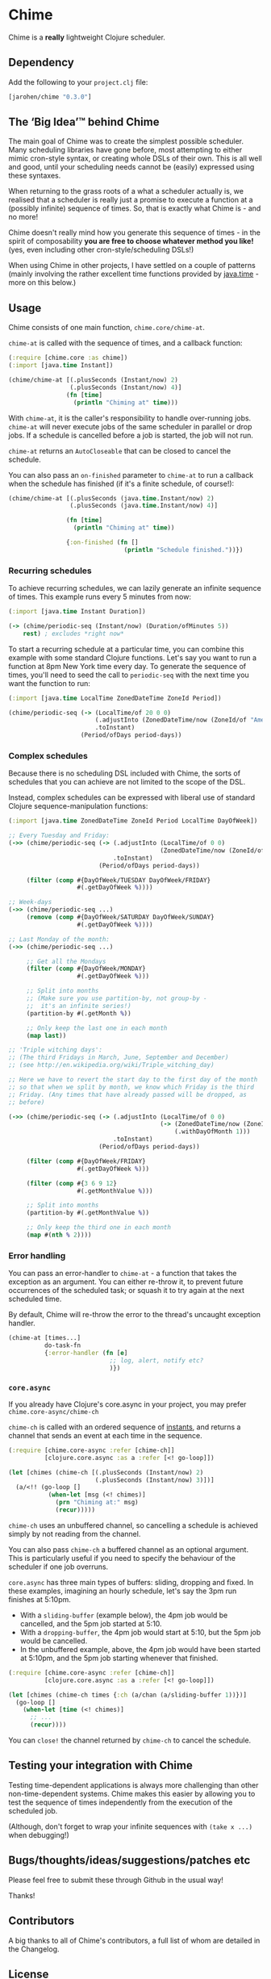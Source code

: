 * Chime
Chime is a *really* lightweight Clojure scheduler.

** Dependency

Add the following to your =project.clj= file:

#+BEGIN_SRC clojure
  [jarohen/chime "0.3.0"]
#+END_SRC

** The ‘Big Idea’™ behind Chime

The main goal of Chime was to create the simplest possible scheduler.
Many scheduling libraries have gone before, most attempting to either mimic cron-style syntax, or creating whole DSLs of their own.
This is all well and good, until your scheduling needs cannot be (easily) expressed using these syntaxes.

When returning to the grass roots of a what a scheduler actually is, we realised that a scheduler is really just a promise to execute a function at a (possibly infinite) sequence of times.
So, that is exactly what Chime is - and no more!

Chime doesn't really mind how you generate this sequence of times - in the spirit of composability *you are free to choose whatever method you like!* (yes, even including other cron-style/scheduling DSLs!)

When using Chime in other projects, I have settled on a couple of patterns (mainly involving the rather excellent time functions provided by [[https://docs.oracle.com/javase/8/docs/api/java/time/package-summary.html][java.time]] - more on this below.)

** Usage
Chime consists of one main function, =chime.core/chime-at=.

=chime-at= is called with the sequence of times, and a callback function:

#+BEGIN_SRC clojure
  (:require [chime.core :as chime])
  (:import [java.time Instant])

  (chime/chime-at [(.plusSeconds (Instant/now) 2)
                   (.plusSeconds (Instant/now) 4)]
                  (fn [time]
                    (println "Chiming at" time)))
#+END_SRC

With =chime-at=, it is the caller's responsibility to handle over-running jobs.
=chime-at= will never execute jobs of the same scheduler in parallel or drop jobs.
If a schedule is cancelled before a job is started, the job will not run.

=chime-at= returns an =AutoCloseable= that can be closed to cancel the schedule.

You can also pass an =on-finished= parameter to =chime-at= to run a callback when the schedule has finished (if it's a finite schedule, of course!):

#+BEGIN_SRC clojure
  (chime/chime-at [(.plusSeconds (java.time.Instant/now) 2)
                   (.plusSeconds (java.time.Instant/now) 4)]

                  (fn [time]
                    (println "Chiming at" time))

                  {:on-finished (fn []
                                  (println "Schedule finished."))})

#+END_SRC

*** Recurring schedules

To achieve recurring schedules, we can lazily generate an infinite sequence of times.
This example runs every 5 minutes from now:

#+BEGIN_SRC clojure
  (:import [java.time Instant Duration])

  (-> (chime/periodic-seq (Instant/now) (Duration/ofMinutes 5))
      rest) ; excludes *right now*
#+END_SRC

To start a recurring schedule at a particular time, you can combine this example with some standard Clojure functions.
Let's say you want to run a function at 8pm New York time every day.
To generate the sequence of times, you'll need to seed the call to =periodic-seq= with the next time you want the function to run:

#+BEGIN_SRC clojure
  (:import [java.time LocalTime ZonedDateTime ZoneId Period])

  (chime/periodic-seq (-> (LocalTime/of 20 0 0)
                          (.adjustInto (ZonedDateTime/now (ZoneId/of "America/New_York")))
                          .toInstant)
                      (Period/ofDays period-days))
#+END_SRC

*** Complex schedules

Because there is no scheduling DSL included with Chime, the sorts of schedules that you can achieve are not limited to the scope of the DSL.

Instead, complex schedules can be expressed with liberal use of standard Clojure sequence-manipulation functions:

#+BEGIN_SRC clojure
  (:import [java.time ZonedDateTime ZoneId Period LocalTime DayOfWeek])

  ;; Every Tuesday and Friday:
  (->> (chime/periodic-seq (-> (.adjustInto (LocalTime/of 0 0)
                                            (ZonedDateTime/now (ZoneId/of "America/New_York")))
                               .toInstant)
                           (Period/ofDays period-days))

       (filter (comp #{DayOfWeek/TUESDAY DayOfWeek/FRIDAY}
                     #(.getDayOfWeek %))))

  ;; Week-days
  (->> (chime/periodic-seq ...)
       (remove (comp #{DayOfWeek/SATURDAY DayOfWeek/SUNDAY}
                     #(.getDayOfWeek %))))

  ;; Last Monday of the month:
  (->> (chime/periodic-seq ...)

       ;; Get all the Mondays
       (filter (comp #{DayOfWeek/MONDAY}
                     #(.getDayOfWeek %)))

       ;; Split into months
       ;; (Make sure you use partition-by, not group-by -
       ;;  it's an infinite series!)
       (partition-by #(.getMonth %))

       ;; Only keep the last one in each month
       (map last))

  ;; 'Triple witching days':
  ;; (The third Fridays in March, June, September and December)
  ;; (see http://en.wikipedia.org/wiki/Triple_witching_day)

  ;; Here we have to revert the start day to the first day of the month
  ;; so that when we split by month, we know which Friday is the third
  ;; Friday. (Any times that have already passed will be dropped, as
  ;; before)

  (->> (chime/periodic-seq (-> (.adjustInto (LocalTime/of 0 0)
                                            (-> (ZonedDateTime/now (ZoneId/of "America/New_York"))
                                                (.withDayOfMonth 1)))
                               .toInstant)
                           (Period/ofDays period-days))

       (filter (comp #{DayOfWeek/FRIDAY}
                     #(.getDayOfWeek %)))

       (filter (comp #{3 6 9 12}
                     #(.getMonthValue %)))

       ;; Split into months
       (partition-by #(.getMonthValue %))

       ;; Only keep the third one in each month
       (map #(nth % 2))))
#+END_SRC

*** Error handling

You can pass an error-handler to =chime-at= - a function that takes the exception as an argument.
You can either re-throw it, to prevent future occurrences of the scheduled task; or squash it to try again at the next scheduled time.

By default, Chime will re-throw the error to the thread's uncaught exception handler.

#+BEGIN_SRC clojure
  (chime-at [times...]
            do-task-fn
            {:error-handler (fn [e]
                              ;; log, alert, notify etc?
                              )})
#+END_SRC

*** =core.async=
If you already have Clojure's core.async in your project, you may prefer =chime.core-async/chime-ch=

=chime-ch= is called with an ordered sequence of [[https://docs.oracle.com/javase/8/docs/api/java/time/Instant.html][instants]], and returns a channel that sends an event at each time in the sequence.

#+BEGIN_SRC clojure
  (:require [chime.core-async :refer [chime-ch]]
            [clojure.core.async :as a :refer [<! go-loop]])

  (let [chimes (chime-ch [(.plusSeconds (Instant/now) 2)
                          (.plusSeconds (Instant/now) 3)])]
    (a/<!! (go-loop []
             (when-let [msg (<! chimes)]
               (prn "Chiming at:" msg)
               (recur)))))
#+END_SRC

=chime-ch= uses an unbuffered channel, so cancelling a schedule is achieved simply by not reading from the channel.

You can also pass =chime-ch= a buffered channel as an optional argument.
This is particularly useful if you need to specify the behaviour of the scheduler if one job overruns.

=core.async= has three main types of buffers: sliding, dropping and fixed.
In these examples, imagining an hourly schedule, let's say the 3pm run finishes at 5:10pm.

- With a =sliding-buffer= (example below), the 4pm job would be cancelled, and the 5pm job started at 5:10.
- With a =dropping-buffer=, the 4pm job would start at 5:10, but the 5pm job would be cancelled.
- In the unbuffered example, above, the 4pm job would have been started at 5:10pm, and the 5pm job starting whenever that finished.

#+BEGIN_SRC clojure
  (:require [chime.core-async :refer [chime-ch]]
            [clojure.core.async :as a :refer [<! go-loop]])

  (let [chimes (chime-ch times {:ch (a/chan (a/sliding-buffer 1))})]
    (go-loop []
      (when-let [time (<! chimes)]
        ;; ...
        (recur))))
#+END_SRC

You can =close!= the channel returned by =chime-ch= to cancel the schedule.

** Testing your integration with Chime

Testing time-dependent applications is always more challenging than other non-time-dependent systems.
Chime makes this easier by allowing you to test the sequence of times independently from the execution of the scheduled job.

(Although, don't forget to wrap your infinite sequences with =(take x ...)= when debugging!)

** Bugs/thoughts/ideas/suggestions/patches etc

Please feel free to submit these through Github in the usual way!

Thanks!

** Contributors

A big thanks to all of Chime's contributors, a full list of whom are detailed in the Changelog.

** License

Copyright © 2013+ James Henderson

Distributed under the Eclipse Public License, the same as Clojure.

Big thanks to [[https://github.com/malcolmsparks][Malcolm Sparks]] for providing the initial idea, as well as his other contributions and discussions.
